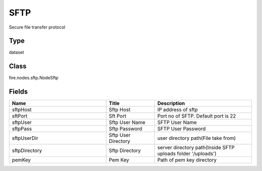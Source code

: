 SFTP
=========== 

Secure file transfer protocol

Type
--------- 

dataset

Class
--------- 

fire.nodes.sftp.NodeSftp

Fields
--------- 

.. list-table::
      :widths: 10 5 10
      :header-rows: 1

      * - Name
        - Title
        - Description
      * - sftpHost
        - Sftp Host
        - IP address of sftp
      * - sftPort
        - Sft Port
        - Port no of SFTP. Default port is 22
      * - sftpUser
        - Sftp User Name
        - SFTP User Name
      * - sftpPass
        - Sftp Password
        - SFTP User Password
      * - sftpUserDir
        - Sftp User Directory
        - user directory path(File take from)
      * - sftpDirectory
        - Sftp Directory
        - server directory path(Inside SFTP uploads folder '/uploads')
      * - pemKey
        - Pem Key
        - Path of pem key directory




